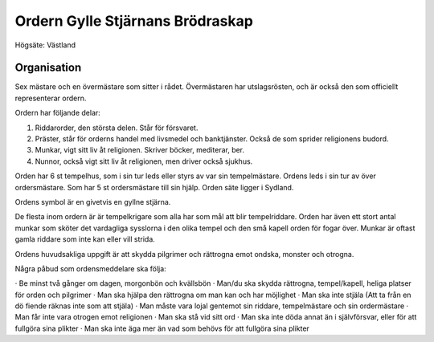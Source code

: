 Ordern Gylle Stjärnans Brödraskap
=================================

Högsäte: Västland

Organisation
------------

Sex mästare och en övermästare som sitter i rådet. Övermästaren har utslagsrösten, och är också den som officiellt representerar ordern.

Ordern har följande delar:

1. Riddarorder, den största delen. Står för försvaret.
2. Präster, står för orderns handel med livsmedel och banktjänster. Också de som sprider religionens budord.
3. Munkar, vigt sitt liv åt religionen. Skriver böcker, mediterar, ber.
4. Nunnor, också vigt sitt liv åt religionen, men driver också sjukhus.

Orden har 6 st tempelhus, som i sin tur leds eller styrs av var sin tempelmästare. Ordens leds i sin tur av över ordersmästare. Som har 5 st ordersmästare till sin hjälp. Orden säte ligger i Sydland.

Ordens symbol är en givetvis en gyllne stjärna.

De flesta inom ordern är är tempelkrigare som alla har som mål att blir tempelriddare. Orden har även ett stort antal munkar som sköter det vardagliga sysslorna i den olika tempel och den små kapell orden för fogar över. Munkar är oftast gamla riddare som inte kan eller vill strida.

Ordens huvudsakliga uppgift är att skydda pilgrimer och rättrogna emot ondska, monster och otrogna.

Några påbud som ordensmeddelare ska följa:

· Be minst två gånger om dagen, morgonbön och kvällsbön
· Man/du ska skydda rättrogna, tempel/kapell, heliga platser för orden och pilgrimer
· Man ska hjälpa den rättrogna om man kan och har möjlighet
· Man ska inte stjäla (Att ta från en dö fiende räknas inte som att stjäla)
· Man måste vara lojal gentemot sin riddare, tempelmästare och sin ordermästare
· Man får inte vara otrogen emot religionen
· Man ska stå vid sitt ord
· Man ska inte döda annat än i självförsvar, eller för att fullgöra sina plikter
· Man ska inte äga mer än vad som behövs för att fullgöra sina plikter


